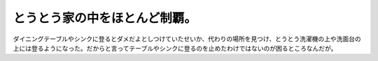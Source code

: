 ﻿とうとう家の中をほとんど制覇。
##############################


ダイニングテーブルやシンクに登るとダメだよとしつけていたせいか、代わりの場所を見つけ、とうとう洗濯機の上や洗面台の上には登るようになった。だからと言ってテーブルやシンクに登るのを止めたわけではないのが困るところなんだが。



.. author:: mkouhei
.. categories:: ねこ, 
.. tags::


